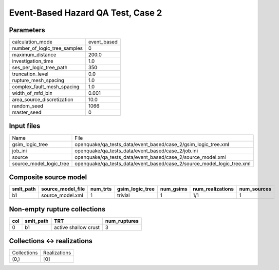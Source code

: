 Event-Based Hazard QA Test, Case 2
==================================

Parameters
----------
============================ ===========
calculation_mode             event_based
number_of_logic_tree_samples 0          
maximum_distance             200.0      
investigation_time           1.0        
ses_per_logic_tree_path      350        
truncation_level             0.0        
rupture_mesh_spacing         1.0        
complex_fault_mesh_spacing   1.0        
width_of_mfd_bin             0.001      
area_source_discretization   10.0       
random_seed                  1066       
master_seed                  0          
============================ ===========

Input files
-----------
======================= ======================================================================
Name                    File                                                                  
gsim_logic_tree         openquake/qa_tests_data/event_based/case_2/gsim_logic_tree.xml        
job_ini                 openquake/qa_tests_data/event_based/case_2/job.ini                    
source                  openquake/qa_tests_data/event_based/case_2/source_model.xml           
source_model_logic_tree openquake/qa_tests_data/event_based/case_2/source_model_logic_tree.xml
======================= ======================================================================

Composite source model
----------------------
========= ================= ======== =============== ========= ================ ===========
smlt_path source_model_file num_trts gsim_logic_tree num_gsims num_realizations num_sources
========= ================= ======== =============== ========= ================ ===========
b1        source_model.xml  1        trivial         1         1/1              1          
========= ================= ======== =============== ========= ================ ===========

Non-empty rupture collections
-----------------------------
=== ========= ==================== ============
col smlt_path TRT                  num_ruptures
=== ========= ==================== ============
0   b1        active shallow crust 3           
=== ========= ==================== ============

Collections <-> realizations
----------------------------
=========== ============
Collections Realizations
(0,)        [0]         
=========== ============